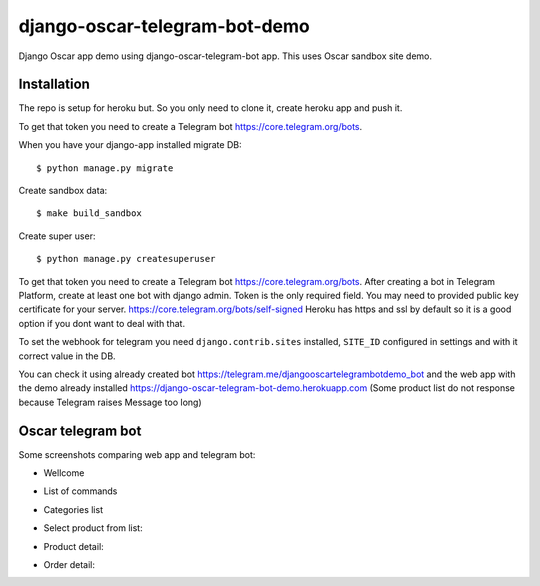 =============================
django-oscar-telegram-bot-demo
=============================

Django Oscar app demo using django-oscar-telegram-bot app. This uses Oscar sandbox site demo.


Installation
-------------------------------------

The repo is setup for heroku but. So you only need to clone it, create heroku app and push it. 


To get that token you need to create a Telegram bot https://core.telegram.org/bots.

When you have your django-app installed migrate DB::

	$ python manage.py migrate
	
Create sandbox data::

	$ make build_sandbox
	
Create super user::

	$ python manage.py createsuperuser
	
To get that token you need to create a Telegram bot https://core.telegram.org/bots. After creating a bot in Telegram Platform, 
create at least one bot with django admin. Token is the only required field. You may need to provided public key certificate 
for your server. https://core.telegram.org/bots/self-signed Heroku has https and ssl by default so it is a good option if 
you dont want to deal with that.
	
	
To set the webhook for telegram you need ``django.contrib.sites`` installed, ``SITE_ID`` configured in settings and
with it correct value in the DB.
	
You can check it using already created bot https://telegram.me/djangooscartelegrambotdemo_bot and the web app
with the demo already installed https://django-oscar-telegram-bot-demo.herokuapp.com
(Some product list do not response because Telegram raises Message too long)


Oscar telegram bot
----------------------------------------------------------

Some screenshots comparing web app and telegram bot:

* Wellcome

.. image:: https://raw.github.com/jlmadurga/django-oscar-telegram-bot-demo/master/imgs/wellcome.png

* List of commands

.. image:: https://raw.github.com/jlmadurga/django-oscar-telegram-bot-demo/master/imgs/list_commands.png

* Categories list

.. image:: https://raw.github.com/jlmadurga/django-oscar-telegram-bot-demo/master/imgs/categories.png

* Select product from list:

.. image:: https://raw.github.com/jlmadurga/django-oscar-telegram-bot-demo/master/imgs/products.png

* Product detail:

.. image:: https://raw.github.com/jlmadurga/django-oscar-telegram-bot-demo/master/imgs/product_detail.png

* Order detail:

.. image:: https://raw.github.com/jlmadurga/django-oscar-telegram-bot-demo/master/imgs/order_detail.png

